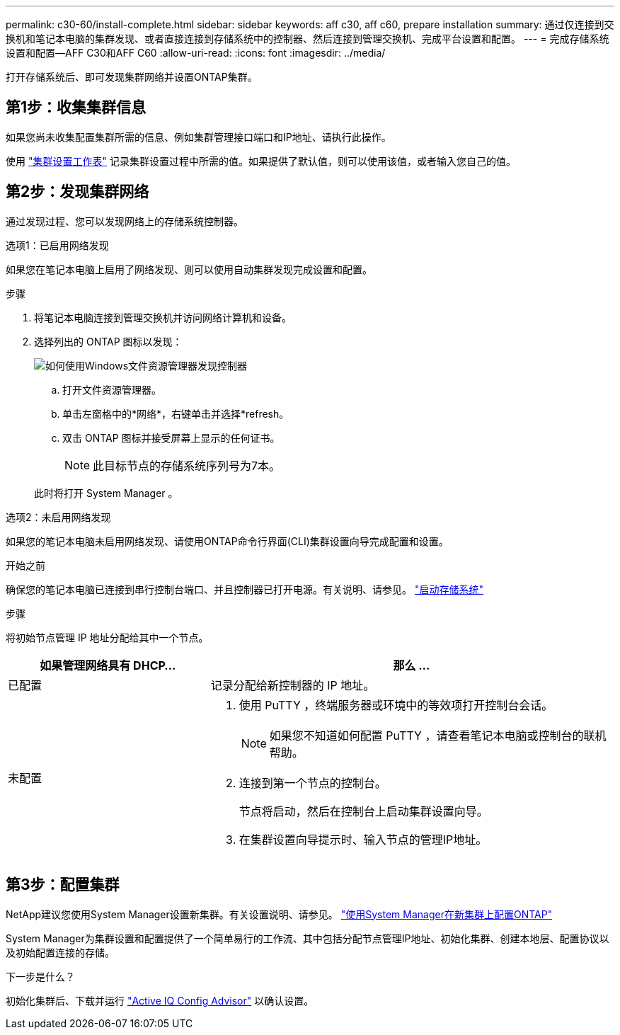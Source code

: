 ---
permalink: c30-60/install-complete.html 
sidebar: sidebar 
keywords: aff c30, aff c60, prepare installation 
summary: 通过仅连接到交换机和笔记本电脑的集群发现、或者直接连接到存储系统中的控制器、然后连接到管理交换机、完成平台设置和配置。 
---
= 完成存储系统设置和配置—AFF C30和AFF C60
:allow-uri-read: 
:icons: font
:imagesdir: ../media/


[role="lead"]
打开存储系统后、即可发现集群网络并设置ONTAP集群。



== 第1步：收集集群信息

如果您尚未收集配置集群所需的信息、例如集群管理接口端口和IP地址、请执行此操作。

使用 https://docs.netapp.com/us-en/ontap/software_setup/index.html["集群设置工作表"^] 记录集群设置过程中所需的值。如果提供了默认值，则可以使用该值，或者输入您自己的值。



== 第2步：发现集群网络

通过发现过程、您可以发现网络上的存储系统控制器。

[role="tabbed-block"]
====
.选项1：已启用网络发现
--
如果您在笔记本电脑上启用了网络发现、则可以使用自动集群发现完成设置和配置。

.步骤
. 将笔记本电脑连接到管理交换机并访问网络计算机和设备。
. 选择列出的 ONTAP 图标以发现：
+
image::../media/drw_autodiscovery_controler_select_ieops-1849.svg[如何使用Windows文件资源管理器发现控制器]

+
.. 打开文件资源管理器。
.. 单击左窗格中的*网络*，右键单击并选择*refresh。
.. 双击 ONTAP 图标并接受屏幕上显示的任何证书。
+

NOTE: 此目标节点的存储系统序列号为7本。



+
此时将打开 System Manager 。



--
.选项2：未启用网络发现
--
如果您的笔记本电脑未启用网络发现、请使用ONTAP命令行界面(CLI)集群设置向导完成配置和设置。

.开始之前
确保您的笔记本电脑已连接到串行控制台端口、并且控制器已打开电源。有关说明、请参见。 link:install-power-hardware.html#step-2-power-on-the-controllers["启动存储系统"]

.步骤
将初始节点管理 IP 地址分配给其中一个节点。

[cols="1,2"]
|===
| 如果管理网络具有 DHCP... | 那么 ... 


 a| 
已配置
 a| 
记录分配给新控制器的 IP 地址。



 a| 
未配置
 a| 
. 使用 PuTTY ，终端服务器或环境中的等效项打开控制台会话。
+

NOTE: 如果您不知道如何配置 PuTTY ，请查看笔记本电脑或控制台的联机帮助。

. 连接到第一个节点的控制台。
+
节点将启动，然后在控制台上启动集群设置向导。

. 在集群设置向导提示时、输入节点的管理IP地址。


|===
--
====


== 第3步：配置集群

NetApp建议您使用System Manager设置新集群。有关设置说明、请参见。 https://docs.netapp.com/us-en/ontap/task_configure_ontap.html["使用System Manager在新集群上配置ONTAP"^]

System Manager为集群设置和配置提供了一个简单易行的工作流、其中包括分配节点管理IP地址、初始化集群、创建本地层、配置协议以及初始配置连接的存储。

.下一步是什么？
初始化集群后、下载并运行  https://mysupport.netapp.com/site/tools/tool-eula/activeiq-configadvisor["Active IQ Config Advisor"^] 以确认设置。

